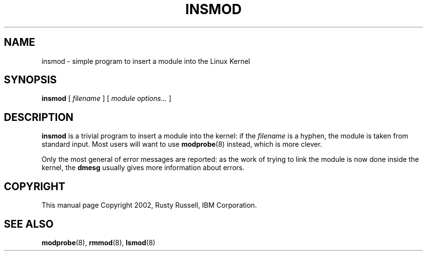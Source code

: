 .\\" auto-generated by docbook2man-spec $Revision: 1.1 $
.TH "INSMOD" "8" "2002-12-27" "" ""
.SH NAME
insmod \- simple program to insert a module into the Linux Kernel
.SH SYNOPSIS
.sp
\fBinsmod\fR [ \fB\fIfilename\fB\fR ]  [ \fB\fImodule options\fB\fR\fI...\fR ] 
.SH "DESCRIPTION"
.PP
\fBinsmod\fR is a trivial program to insert a
module into the kernel: if the
\fIfilename\fR is a hyphen, the module is
taken from standard input. Most users will want to use
\fBmodprobe\fR(8) instead, which is
more clever.
.PP
Only the most general of error messages are reported: as the
work of trying to link the module is now done inside the kernel,
the \fBdmesg\fR usually gives more information
about errors.
.SH "COPYRIGHT"
.PP
This manual page Copyright 2002, Rusty Russell, IBM Corporation.
.SH "SEE ALSO"
.PP
\fBmodprobe\fR(8),
\fBrmmod\fR(8),
\fBlsmod\fR(8)

